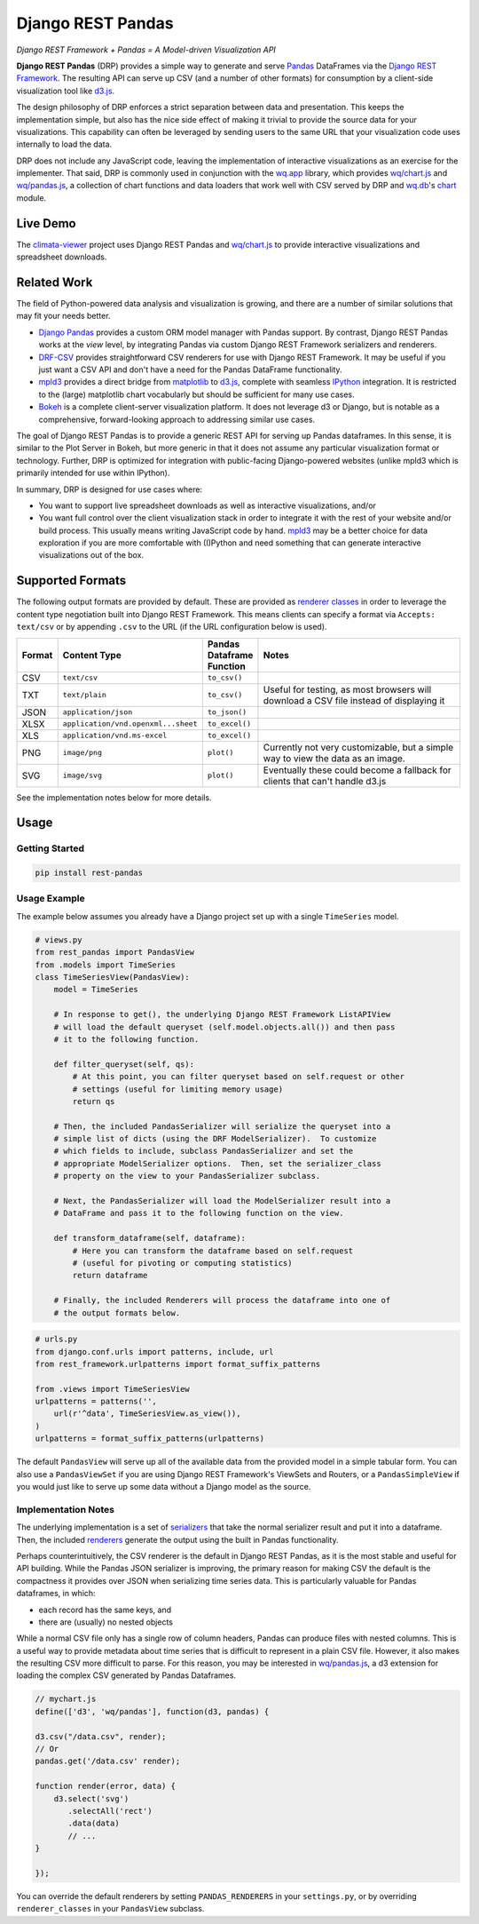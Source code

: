 Django REST Pandas
==================

*Django REST Framework + Pandas = A Model-driven Visualization API*

**Django REST Pandas** (DRP) provides a simple way to generate and serve
`Pandas <http://pandas.pydata.org>`__ DataFrames via the `Django REST
Framework <http://django-rest-framework.org>`__. The resulting API can
serve up CSV (and a number of other formats)
for consumption by a client-side visualization tool like
`d3.js <http://d3js.org>`__.

The design philosophy of DRP enforces a strict separation between data
and presentation. This keeps the implementation simple, but also has the
nice side effect of making it trivial to provide the source data for
your visualizations. This capability can often be leveraged by sending
users to the same URL that your visualization code uses internally to
load the data.

DRP does not include any JavaScript code, leaving the implementation of
interactive visualizations as an exercise for the implementer. That
said, DRP is commonly used in conjunction with the
`wq.app <http://wq.io/wq.app>`__ library, which provides
`wq/chart.js <http://wq.io/docs/chart-js>`__ and
`wq/pandas.js <http://wq.io/docs/pandas-js>`__, a collection of chart
functions and data loaders that work well with CSV served by DRP and
`wq.db <http://wq.io/wq.db>`__'s `chart <http://wq.io/docs/chart>`__
module.

|Build Status|

Live Demo
---------

The `climata-viewer <http://climata.houstoneng.net>`__ project uses
Django REST Pandas and `wq/chart.js <http://wq.io/docs/chart-js>`__ to
provide interactive visualizations and spreadsheet downloads.

Related Work
------------

The field of Python-powered data analysis and visualization is growing,
and there are a number of similar solutions that may fit your needs
better.

-  `Django Pandas <https://github.com/chrisdev/django-pandas/>`__
   provides a custom ORM model manager with Pandas support. By contrast,
   Django REST Pandas works at the *view* level, by integrating Pandas
   via custom Django REST Framework serializers and renderers.
-  `DRF-CSV <https://github.com/mjumbewu/django-rest-framework-csv>`__
   provides straightforward CSV renderers for use with Django REST
   Framework. It may be useful if you just want a CSV API and don't have
   a need for the Pandas DataFrame functionality.
-  `mpld3 <http://mpld3.github.io/>`__ provides a direct bridge from
   `matplotlib <http://matplotlib.org/>`__ to
   `d3.js <http://d3js.org>`__, complete with seamless
   `IPython <http://ipython.org/>`__ integration. It is restricted to
   the (large) matplotlib chart vocabularly but should be sufficient for
   many use cases.
-  `Bokeh <http://bokeh.pydata.org/>`__ is a complete client-server
   visualization platform. It does not leverage d3 or Django, but is
   notable as a comprehensive, forward-looking approach to addressing
   similar use cases.

The goal of Django REST Pandas is to provide a generic REST API for
serving up Pandas dataframes. In this sense, it is similar to the Plot
Server in Bokeh, but more generic in that it does not assume any
particular visualization format or technology. Further, DRP is optimized
for integration with public-facing Django-powered websites (unlike mpld3
which is primarily intended for use within IPython).

In summary, DRP is designed for use cases where:

-  You want to support live spreadsheet downloads as well as interactive
   visualizations, and/or
-  You want full control over the client visualization stack in order to
   integrate it with the rest of your website and/or build process. This
   usually means writing JavaScript code by hand.
   `mpld3 <http://mpld3.github.io/>`__ may be a better choice for data
   exploration if you are more comfortable with (I)Python and need
   something that can generate interactive visualizations out of the
   box.

Supported Formats
-----------------

The following output formats are provided by default. These are provided
as `renderer
classes <http://www.django-rest-framework.org/api-guide/renderers>`__ in
order to leverage the content type negotiation built into Django REST
Framework. This means clients can specify a format via
``Accepts: text/csv`` or by appending ``.csv`` to the URL (if the URL
configuration below is used).

.. csv-table::
  :header: "Format", "Content Type", "Pandas Dataframe Function", "Notes"
  :widths: 50, 150, 70, 500

  CSV,``text/csv``,``to_csv()``,
  TXT,``text/plain``,``to_csv()``,"Useful for testing, as most browsers will download a CSV file instead of displaying it"
  JSON,``application/json``,``to_json()``,
  XLSX,``application/vnd.openxml...sheet``,``to_excel()``,
  XLS,``application/vnd.ms-excel``,``to_excel()``,
  PNG,``image/png``,``plot()``,"Currently not very customizable, but a simple way to view the data as an image."
  SVG,``image/svg``,``plot()``,"Eventually these could become a fallback for clients that can't handle d3.js"

See the implementation notes below for more details.

Usage
-----

Getting Started
~~~~~~~~~~~~~~~

.. code:: bash

    pip install rest-pandas

Usage Example
~~~~~~~~~~~~~

The example below assumes you already have a Django project set up with
a single ``TimeSeries`` model.

.. code:: python

    # views.py
    from rest_pandas import PandasView
    from .models import TimeSeries
    class TimeSeriesView(PandasView):
        model = TimeSeries
        
        # In response to get(), the underlying Django REST Framework ListAPIView
        # will load the default queryset (self.model.objects.all()) and then pass
        # it to the following function.
        
        def filter_queryset(self, qs): 
            # At this point, you can filter queryset based on self.request or other
            # settings (useful for limiting memory usage)
            return qs
            
        # Then, the included PandasSerializer will serialize the queryset into a
        # simple list of dicts (using the DRF ModelSerializer).  To customize
        # which fields to include, subclass PandasSerializer and set the
        # appropriate ModelSerializer options.  Then, set the serializer_class
        # property on the view to your PandasSerializer subclass.
        
        # Next, the PandasSerializer will load the ModelSerializer result into a
        # DataFrame and pass it to the following function on the view.

        def transform_dataframe(self, dataframe):
            # Here you can transform the dataframe based on self.request
            # (useful for pivoting or computing statistics)
            return dataframe
            
        # Finally, the included Renderers will process the dataframe into one of
        # the output formats below.

.. code:: python

    # urls.py
    from django.conf.urls import patterns, include, url
    from rest_framework.urlpatterns import format_suffix_patterns

    from .views import TimeSeriesView
    urlpatterns = patterns('',
        url(r'^data', TimeSeriesView.as_view()),
    )
    urlpatterns = format_suffix_patterns(urlpatterns)

The default ``PandasView`` will serve up all of the available data from
the provided model in a simple tabular form. You can also use a
``PandasViewSet`` if you are using Django REST Framework's ViewSets and
Routers, or a ``PandasSimpleView`` if you would just like to serve up
some data without a Django model as the source.

Implementation Notes
~~~~~~~~~~~~~~~~~~~~

The underlying implementation is a set of
`serializers <https://github.com/wq/django-rest-pandas/blob/master/rest_pandas/serializers.py>`__
that take the normal serializer result and put it into a dataframe.
Then, the included
`renderers <https://github.com/wq/django-rest-pandas/blob/master/rest_pandas/renderers.py>`__
generate the output using the built in Pandas functionality.

Perhaps counterintuitively, the CSV renderer is the default in Django
REST Pandas, as it is the most stable and useful for API building. While
the Pandas JSON serializer is improving, the primary reason for making
CSV the default is the compactness it provides over JSON when
serializing time series data. This is particularly valuable for Pandas
dataframes, in which:

-  each record has the same keys, and
-  there are (usually) no nested objects

While a normal CSV file only has a single row of column headers, Pandas
can produce files with nested columns. This is a useful way to provide
metadata about time series that is difficult to represent in a plain CSV
file. However, it also makes the resulting CSV more difficult to parse.
For this reason, you may be interested in
`wq/pandas.js <http://wq.io/docs/pandas-js>`__, a d3 extension for
loading the complex CSV generated by Pandas Dataframes.

.. code:: javascript

    // mychart.js
    define(['d3', 'wq/pandas'], function(d3, pandas) {

    d3.csv("/data.csv", render);
    // Or
    pandas.get('/data.csv' render);

    function render(error, data) {
        d3.select('svg')
           .selectAll('rect')
           .data(data)
           // ...
    }

    });

You can override the default renderers by setting ``PANDAS_RENDERERS``
in your ``settings.py``, or by overriding ``renderer_classes`` in your
``PandasView`` subclass.

.. |Build Status| image:: https://travis-ci.org/wq/django-rest-pandas.png?branch=master
   :target: https://travis-ci.org/wq/django-rest-pandas
